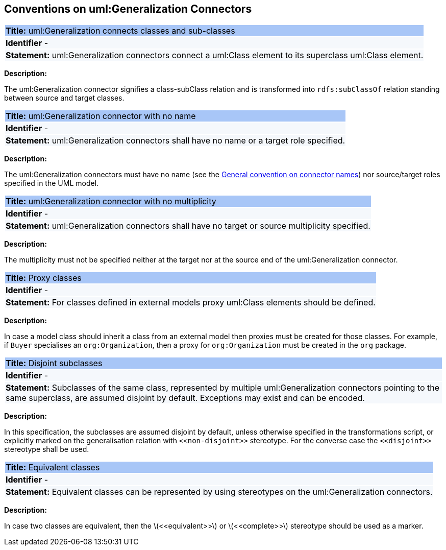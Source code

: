 [[sec:genaralization]]
== Conventions on uml:Generalization Connectors


[[rule:generalization-btw-classes]]
|===
|{set:cellbgcolor: #a8c6f7}
 *Title:* uml:Generalization connects classes and sub-classes

|{set:cellbgcolor: #f5f8fc}
*Identifier* -

|*Statement:*
uml:Generalization connectors connect a uml:Class element to its superclass uml:Class element.
|===

*Description:*

The uml:Generalization connector signifies a class-subClass relation and is transformed into `rdfs:subClassOf` relation standing between source and target classes.


[[rule:generalization-name]]
|===
|{set:cellbgcolor: #a8c6f7}
 *Title:* uml:Generalization connector with no name

|{set:cellbgcolor: #f5f8fc}
*Identifier* -

|*Statement:*
uml:Generalization connectors shall have no name or a target role specified.
|===

*Description:*

The uml:Generalization connectors must have no name (see the xref:uml/conv-connectors.adoc#rule:connectors-name[General convention on connector names]) nor source/target roles specified in the UML model.


[[rule:generalization-multiplicity]]
|===
|{set:cellbgcolor: #a8c6f7}
 *Title:* uml:Generalization connector with no multiplicity

|{set:cellbgcolor: #f5f8fc}
*Identifier* -

|*Statement:*
uml:Generalization connectors shall have no target or source multiplicity specified.
|===

*Description:*

The multiplicity must not be specified neither at the target nor at the source end of the uml:Generalization connector.


[[rule:generalization-proxy-classes]]
|===
|{set:cellbgcolor: #a8c6f7}
 *Title:* Proxy classes

|{set:cellbgcolor: #f5f8fc}
*Identifier* -

|*Statement:*
For classes defined in external models proxy uml:Class elements should be defined.
|===

*Description:*

In case a model class should inherit a class from an external model then proxies must be created for those classes. For example, if `Buyer` specialises an `org:Organization`, then a proxy for `org:Organization` must be created in the `org` package.


[[rule:generalization-disjoint-subclasses]]
|===
|{set:cellbgcolor: #a8c6f7}
 *Title:* Disjoint subclasses

|{set:cellbgcolor: #f5f8fc}
*Identifier* -

|*Statement:*
Subclasses of the same class, represented by multiple uml:Generalization connectors pointing to the same superclass, are assumed disjoint by default. Exceptions may exist and can be encoded.
|===

*Description:*

In this specification, the subclasses are assumed disjoint by default, unless otherwise specified in the transformations script, or explicitly marked on the generalisation relation with `\<<non-disjoint>>` stereotype. For the converse case the `\<<disjoint>>` stereotype shall be used.



[[rule:generalization-equivalent-classes]]
|===
|{set:cellbgcolor: #a8c6f7}
 *Title:* Equivalent classes

|{set:cellbgcolor: #f5f8fc}
*Identifier* -

|*Statement:*
Equivalent classes can be represented by using stereotypes on the uml:Generalization connectors.
|===

*Description:*

In case two classes are equivalent, then the latexmath:[$<<equivalent>>$] or latexmath:[$<<complete>>$] stereotype should be used as a marker.
